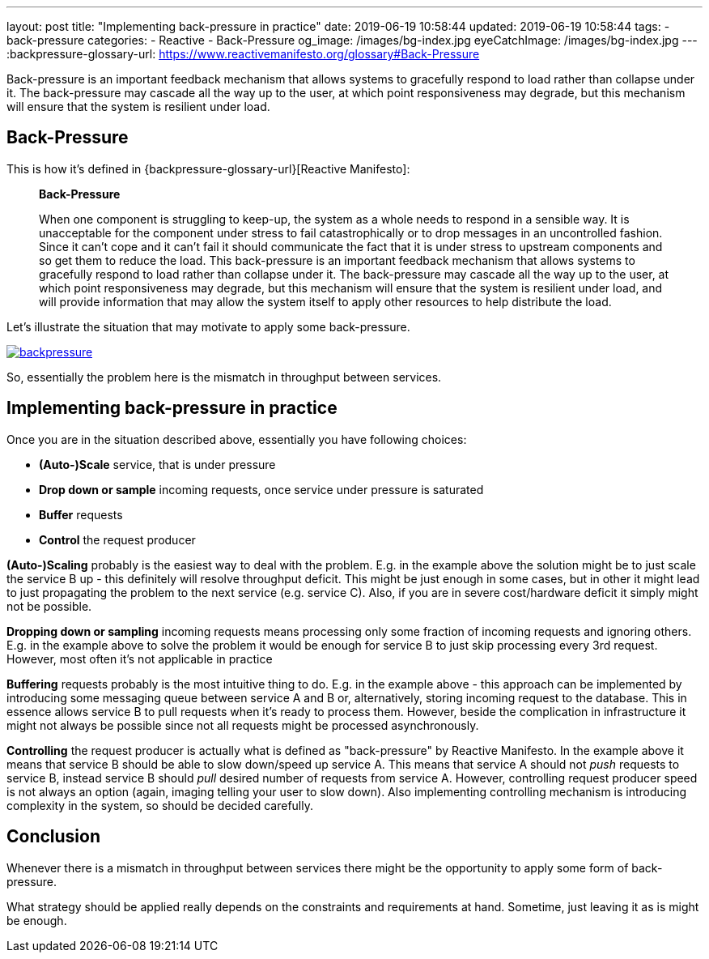 ---
layout: post
title:  "Implementing back-pressure in practice"
date: 2019-06-19 10:58:44
updated: 2019-06-19 10:58:44
tags:
    - back-pressure
categories:
    - Reactive
    - Back-Pressure
og_image: /images/bg-index.jpg
eyeCatchImage: /images/bg-index.jpg
---
:backpressure-glossary-url: https://www.reactivemanifesto.org/glossary#Back-Pressure

Back-pressure is an important feedback mechanism that allows systems to gracefully respond to load rather than collapse under it.
The back-pressure may cascade all the way up to the user, at which point responsiveness may degrade, but this mechanism will ensure that the system is resilient under load.

++++
<!-- more -->
++++

== Back-Pressure

This is how it's defined in {backpressure-glossary-url}[Reactive Manifesto]:

[quote]
____
*Back-Pressure*

When one component is struggling to keep-up, the system as a whole needs
to respond in a sensible way. It is unacceptable for the component under
stress to fail catastrophically or to drop messages in an uncontrolled
fashion. Since it can’t cope and it can’t fail it should communicate the
fact that it is under stress to upstream components and so get them to
reduce the load. This back-pressure is an important feedback mechanism
that allows systems to gracefully respond to load rather than collapse
under it. The back-pressure may cascade all the way up to the user, at
which point responsiveness may degrade, but this mechanism will ensure
that the system is resilient under load, and will provide information
that may allow the system itself to apply other resources to help
distribute the load.
____

Let's illustrate the situation that may motivate to apply some
back-pressure.

[.text-center]
--
[.img-responsive.img-thumbnail]
[link=/images/backpressure.png]
image::/images/backpressure.png[]
--

So, essentially the problem here is the mismatch in throughput between
services.

== Implementing back-pressure in practice

Once you are in the situation described above, essentially you have
following choices:

* *(Auto-)Scale* service, that is under pressure
* *Drop down or sample* incoming requests, once service under pressure
is saturated
* *Buffer* requests
* *Control* the request producer

*(Auto-)Scaling* probably is the easiest way to deal with the problem.
E.g. in the example above the solution might be to just scale the
service B up - this definitely will resolve throughput deficit. This
might be just enough in some cases, but in other it might lead to just
propagating the problem to the next service (e.g. service C). Also, if
you are in severe cost/hardware deficit it simply might not be possible.

*Dropping down or sampling* incoming requests means processing only
some fraction of incoming requests and ignoring others. E.g. in the
example above to solve the problem it would be enough for service B to
just skip processing every 3rd request. However, most often it's not
applicable in practice

*Buffering* requests probably is the most intuitive thing to do. E.g. in
the example above - this approach can be implemented by introducing some
messaging queue between service A and B or, alternatively, storing
incoming request to the database. This in essence allows service B to
pull requests when it's ready to process them. However, beside the
complication in infrastructure it might not always be possible since not
all requests might be processed asynchronously.

*Controlling* the request producer is actually what is defined as
"back-pressure" by Reactive Manifesto. In the example above it means
that service B should be able to slow down/speed up service A. This
means that service A should not _push_ requests to service B, instead
service B should _pull_ desired number of requests from service A.
However, controlling request producer speed is not always an option
(again, imaging telling your user to slow down). Also implementing
controlling mechanism is introducing complexity in the system, so should
be decided carefully.

== Conclusion

Whenever there is a mismatch in throughput between services there might
be the opportunity to apply some form of back-pressure.

What strategy should be applied really depends on the constraints and
requirements at hand. Sometime, just leaving it as is might be enough.